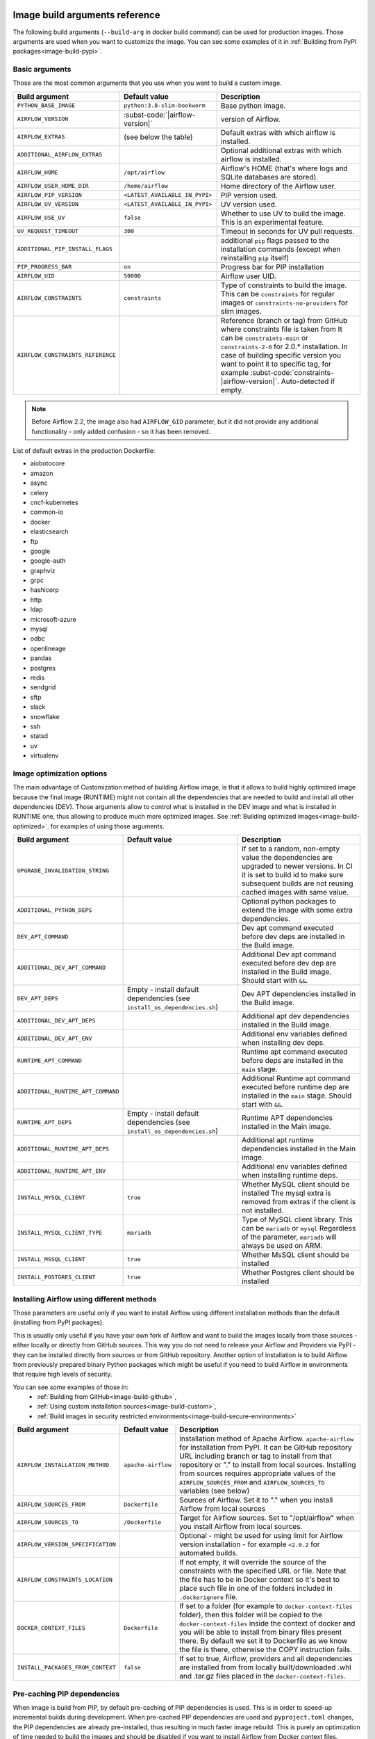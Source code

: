  .. Licensed to the Apache Software Foundation (ASF) under one
    or more contributor license agreements.  See the NOTICE file
    distributed with this work for additional information
    regarding copyright ownership.  The ASF licenses this file
    to you under the Apache License, Version 2.0 (the
    "License"); you may not use this file except in compliance
    with the License.  You may obtain a copy of the License at

 ..   http://www.apache.org/licenses/LICENSE-2.0

 .. Unless required by applicable law or agreed to in writing,
    software distributed under the License is distributed on an
    "AS IS" BASIS, WITHOUT WARRANTIES OR CONDITIONS OF ANY
    KIND, either express or implied.  See the License for the
    specific language governing permissions and limitations
    under the License.

Image build arguments reference
-------------------------------

The following build arguments (``--build-arg`` in docker build command) can be used for production images.
Those arguments are used when you want to customize the image. You can see some examples of it in
:ref:`Building from PyPI packages<image-build-pypi>`.

Basic arguments
...............

Those are the most common arguments that you use when you want to build a custom image.

+------------------------------------------+------------------------------------------+---------------------------------------------+
| Build argument                           | Default value                            | Description                                 |
+==========================================+==========================================+=============================================+
| ``PYTHON_BASE_IMAGE``                    | ``python:3.8-slim-bookworm``             | Base python image.                          |
+------------------------------------------+------------------------------------------+---------------------------------------------+
| ``AIRFLOW_VERSION``                      | :subst-code:`|airflow-version|`          | version of Airflow.                         |
+------------------------------------------+------------------------------------------+---------------------------------------------+
| ``AIRFLOW_EXTRAS``                       | (see below the table)                    | Default extras with which airflow is        |
|                                          |                                          | installed.                                  |
+------------------------------------------+------------------------------------------+---------------------------------------------+
| ``ADDITIONAL_AIRFLOW_EXTRAS``            |                                          | Optional additional extras with which       |
|                                          |                                          | airflow is installed.                       |
+------------------------------------------+------------------------------------------+---------------------------------------------+
| ``AIRFLOW_HOME``                         | ``/opt/airflow``                         | Airflow's HOME (that's where logs and       |
|                                          |                                          | SQLite databases are stored).               |
+------------------------------------------+------------------------------------------+---------------------------------------------+
| ``AIRFLOW_USER_HOME_DIR``                | ``/home/airflow``                        | Home directory of the Airflow user.         |
+------------------------------------------+------------------------------------------+---------------------------------------------+
| ``AIRFLOW_PIP_VERSION``                  | ``<LATEST_AVAILABLE_IN_PYPI>``           |  PIP version used.                          |
+------------------------------------------+------------------------------------------+---------------------------------------------+
| ``AIRFLOW_UV_VERSION``                   | ``<LATEST_AVAILABLE_IN_PYPI>``           |  UV version used.                           |
+------------------------------------------+------------------------------------------+---------------------------------------------+
| ``AIRFLOW_USE_UV``                       | ``false``                                |  Whether to use UV to build the image.      |
|                                          |                                          |  This is an experimental feature.           |
+------------------------------------------+------------------------------------------+---------------------------------------------+
| ``UV_REQUEST_TIMEOUT``                   | ``300``                                  |  Timeout in seconds for UV pull requests.   |
+------------------------------------------+------------------------------------------+---------------------------------------------+
| ``ADDITIONAL_PIP_INSTALL_FLAGS``         |                                          | additional ``pip`` flags passed to the      |
|                                          |                                          | installation commands (except when          |
|                                          |                                          | reinstalling ``pip`` itself)                |
+------------------------------------------+------------------------------------------+---------------------------------------------+
| ``PIP_PROGRESS_BAR``                     | ``on``                                   | Progress bar for PIP installation           |
+------------------------------------------+------------------------------------------+---------------------------------------------+
| ``AIRFLOW_UID``                          | ``50000``                                | Airflow user UID.                           |
+------------------------------------------+------------------------------------------+---------------------------------------------+
| ``AIRFLOW_CONSTRAINTS``                  | ``constraints``                          | Type of constraints to build the image.     |
|                                          |                                          | This can be ``constraints`` for regular     |
|                                          |                                          | images or ``constraints-no-providers`` for  |
|                                          |                                          | slim images.                                |
+------------------------------------------+------------------------------------------+---------------------------------------------+
| ``AIRFLOW_CONSTRAINTS_REFERENCE``        |                                          | Reference (branch or tag) from GitHub       |
|                                          |                                          | where constraints file is taken from        |
|                                          |                                          | It can be ``constraints-main`` or           |
|                                          |                                          | ``constraints-2-0`` for                     |
|                                          |                                          | 2.0.* installation. In case of building     |
|                                          |                                          | specific version you want to point it       |
|                                          |                                          | to specific tag, for example                |
|                                          |                                          | :subst-code:`constraints-|airflow-version|`.|
|                                          |                                          | Auto-detected if empty.                     |
+------------------------------------------+------------------------------------------+---------------------------------------------+

.. note::

    Before Airflow 2.2, the image also had ``AIRFLOW_GID`` parameter, but it did not provide any additional
    functionality - only added confusion - so it has been removed.

List of default extras in the production Dockerfile:

.. BEGINNING OF EXTRAS LIST UPDATED BY PRE COMMIT

* aiobotocore
* amazon
* async
* celery
* cncf-kubernetes
* common-io
* docker
* elasticsearch
* ftp
* google
* google-auth
* graphviz
* grpc
* hashicorp
* http
* ldap
* microsoft-azure
* mysql
* odbc
* openlineage
* pandas
* postgres
* redis
* sendgrid
* sftp
* slack
* snowflake
* ssh
* statsd
* uv
* virtualenv

.. END OF EXTRAS LIST UPDATED BY PRE COMMIT

Image optimization options
..........................

The main advantage of Customization method of building Airflow image, is that it allows to build highly optimized image because
the final image (RUNTIME) might not contain all the dependencies that are needed to build and install all other dependencies
(DEV). Those arguments allow to control what is installed in the DEV image and what is installed in RUNTIME one, thus
allowing to produce much more optimized images. See :ref:`Building optimized images<image-build-optimized>`.
for examples of using those arguments.

+------------------------------------+------------------------------------------+------------------------------------------+
| Build argument                     | Default value                            | Description                              |
+====================================+==========================================+==========================================+
| ``UPGRADE_INVALIDATION_STRING``    |                                          | If set to a random, non-empty value      |
|                                    |                                          | the dependencies are upgraded to newer   |
|                                    |                                          | versions. In CI it is set to build id    |
|                                    |                                          | to make sure subsequent builds are not   |
|                                    |                                          | reusing cached images with same value.   |
+------------------------------------+------------------------------------------+------------------------------------------+
| ``ADDITIONAL_PYTHON_DEPS``         |                                          | Optional python packages to extend       |
|                                    |                                          | the image with some extra dependencies.  |
+------------------------------------+------------------------------------------+------------------------------------------+
| ``DEV_APT_COMMAND``                |                                          | Dev apt command executed before dev deps |
|                                    |                                          | are installed in the Build image.        |
+------------------------------------+------------------------------------------+------------------------------------------+
| ``ADDITIONAL_DEV_APT_COMMAND``     |                                          | Additional Dev apt command executed      |
|                                    |                                          | before dev dep are installed             |
|                                    |                                          | in the Build image. Should start with    |
|                                    |                                          | ``&&``.                                  |
+------------------------------------+------------------------------------------+------------------------------------------+
| ``DEV_APT_DEPS``                   | Empty - install default dependencies     | Dev APT dependencies installed           |
|                                    | (see ``install_os_dependencies.sh``)     | in the Build image.                      |
+------------------------------------+------------------------------------------+------------------------------------------+
| ``ADDITIONAL_DEV_APT_DEPS``        |                                          | Additional apt dev dependencies          |
|                                    |                                          | installed in the Build image.            |
+------------------------------------+------------------------------------------+------------------------------------------+
| ``ADDITIONAL_DEV_APT_ENV``         |                                          | Additional env variables defined         |
|                                    |                                          | when installing dev deps.                |
+------------------------------------+------------------------------------------+------------------------------------------+
| ``RUNTIME_APT_COMMAND``            |                                          | Runtime apt command executed before deps |
|                                    |                                          | are installed in the ``main`` stage.     |
+------------------------------------+------------------------------------------+------------------------------------------+
| ``ADDITIONAL_RUNTIME_APT_COMMAND`` |                                          | Additional Runtime apt command executed  |
|                                    |                                          | before runtime dep are installed         |
|                                    |                                          | in the ``main`` stage. Should start with |
|                                    |                                          | ``&&``.                                  |
+------------------------------------+------------------------------------------+------------------------------------------+
| ``RUNTIME_APT_DEPS``               | Empty - install default dependencies     | Runtime APT dependencies installed       |
|                                    | (see ``install_os_dependencies.sh``)     | in the Main image.                       |
+------------------------------------+------------------------------------------+------------------------------------------+
| ``ADDITIONAL_RUNTIME_APT_DEPS``    |                                          | Additional apt runtime dependencies      |
|                                    |                                          | installed in the Main image.             |
+------------------------------------+------------------------------------------+------------------------------------------+
| ``ADDITIONAL_RUNTIME_APT_ENV``     |                                          | Additional env variables defined         |
|                                    |                                          | when installing runtime deps.            |
+------------------------------------+------------------------------------------+------------------------------------------+
| ``INSTALL_MYSQL_CLIENT``           | ``true``                                 | Whether MySQL client should be installed |
|                                    |                                          | The mysql extra is removed from extras   |
|                                    |                                          | if the client is not installed.          |
+------------------------------------+------------------------------------------+------------------------------------------+
| ``INSTALL_MYSQL_CLIENT_TYPE``      | ``mariadb``                              | Type of MySQL client library. This       |
|                                    |                                          | can be ``mariadb`` or ``mysql``          |
|                                    |                                          | Regardless of the parameter, ``mariadb`` |
|                                    |                                          | will always be used on ARM.              |
+------------------------------------+------------------------------------------+------------------------------------------+
| ``INSTALL_MSSQL_CLIENT``           | ``true``                                 | Whether MsSQL client should be installed |
+------------------------------------+------------------------------------------+------------------------------------------+
| ``INSTALL_POSTGRES_CLIENT``        | ``true``                                 | Whether Postgres client should be        |
|                                    |                                          | installed                                |
+------------------------------------+------------------------------------------+------------------------------------------+

Installing Airflow using different methods
..........................................

Those parameters are useful only if you want to install Airflow using different installation methods than the default
(installing from PyPI packages).

This is usually only useful if you have your own fork of Airflow and want to build the images locally from
those sources - either locally or directly from GitHub sources. This way you do not need to release your
Airflow and Providers via PyPI - they can be installed directly from sources or from GitHub repository.
Another option of installation is to build Airflow from previously prepared binary Python packages which might
be useful if you need to build Airflow in environments that require high levels of security.

You can see some examples of those in:
  * :ref:`Building from GitHub<image-build-github>`,
  * :ref:`Using custom installation sources<image-build-custom>`,
  * :ref:`Build images in security restricted environments<image-build-secure-environments>`

+------------------------------------+------------------------------------------+------------------------------------------+
| Build argument                     | Default value                            | Description                              |
+====================================+==========================================+==========================================+
| ``AIRFLOW_INSTALLATION_METHOD``    | ``apache-airflow``                       | Installation method of Apache Airflow.   |
|                                    |                                          | ``apache-airflow`` for installation from |
|                                    |                                          | PyPI. It can be GitHub repository URL    |
|                                    |                                          | including branch or tag to install from  |
|                                    |                                          | that repository or "." to install from   |
|                                    |                                          | local sources. Installing from sources   |
|                                    |                                          | requires appropriate values of the       |
|                                    |                                          | ``AIRFLOW_SOURCES_FROM`` and             |
|                                    |                                          | ``AIRFLOW_SOURCES_TO`` variables (see    |
|                                    |                                          | below)                                   |
+------------------------------------+------------------------------------------+------------------------------------------+
| ``AIRFLOW_SOURCES_FROM``           | ``Dockerfile``                           | Sources of Airflow. Set it to "." when   |
|                                    |                                          | you install Airflow from local sources   |
+------------------------------------+------------------------------------------+------------------------------------------+
| ``AIRFLOW_SOURCES_TO``             | ``/Dockerfile``                          | Target for Airflow sources. Set to       |
|                                    |                                          | "/opt/airflow" when you install Airflow  |
|                                    |                                          | from local sources.                      |
+------------------------------------+------------------------------------------+------------------------------------------+
| ``AIRFLOW_VERSION_SPECIFICATION``  |                                          | Optional - might be used for using limit |
|                                    |                                          | for Airflow version installation - for   |
|                                    |                                          | example ``<2.0.2`` for automated builds. |
+------------------------------------+------------------------------------------+------------------------------------------+
| ``AIRFLOW_CONSTRAINTS_LOCATION``   |                                          | If not empty, it will override the       |
|                                    |                                          | source of the constraints with the       |
|                                    |                                          | specified URL or file. Note that the     |
|                                    |                                          | file has to be in Docker context so      |
|                                    |                                          | it's best to place such file in          |
|                                    |                                          | one of the folders included in           |
|                                    |                                          | ``.dockerignore`` file.                  |
+------------------------------------+------------------------------------------+------------------------------------------+
| ``DOCKER_CONTEXT_FILES``           | ``Dockerfile``                           | If set to a folder (for example to       |
|                                    |                                          | ``docker-context-files`` folder), then   |
|                                    |                                          | this folder will be copied to the        |
|                                    |                                          | ``docker-context-files`` inside the      |
|                                    |                                          | context of docker and you will be able   |
|                                    |                                          | to install from binary files present     |
|                                    |                                          | there. By default we set it to           |
|                                    |                                          | Dockerfile as we know the file is there, |
|                                    |                                          | otherwise the COPY instruction fails.    |
+------------------------------------+------------------------------------------+------------------------------------------+
| ``INSTALL_PACKAGES_FROM_CONTEXT``  | ``false``                                | If set to true, Airflow, providers and   |
|                                    |                                          | all dependencies are installed from      |
|                                    |                                          | from locally built/downloaded            |
|                                    |                                          | .whl and .tar.gz files placed in the     |
|                                    |                                          | ``docker-context-files``.                |
+------------------------------------+------------------------------------------+------------------------------------------+

Pre-caching PIP dependencies
............................

When image is build from PIP, by default pre-caching of PIP dependencies is used. This is in order to speed-up incremental
builds during development. When pre-cached PIP dependencies are used and ``pyproject.toml`` changes, the
PIP dependencies are already pre-installed, thus resulting in much faster image rebuild. This is purely an optimization
of time needed to build the images and should be disabled if you want to install Airflow from
Docker context files.

+------------------------------------------+------------------------------------------+------------------------------------------+
| Build argument                           | Default value                            | Description                              |
+==========================================+==========================================+==========================================+
| ``AIRFLOW_BRANCH``                       | ``main``                                 | the branch from which PIP dependencies   |
|                                          |                                          | are pre-installed initially.             |
+------------------------------------------+------------------------------------------+------------------------------------------+
| ``AIRFLOW_REPO``                         | ``apache/airflow``                       | the repository from which PIP            |
|                                          |                                          | dependencies are pre-installed.          |
+------------------------------------------+------------------------------------------+------------------------------------------+
| ``AIRFLOW_PRE_CACHED_PIP_PACKAGES``      | ``false``                                | Allows to pre-cache airflow PIP packages |
|                                          |                                          | from the GitHub of Apache Airflow        |
|                                          |                                          | This allows to optimize iterations for   |
|                                          |                                          | Image builds and speeds up CI builds.    |
+------------------------------------------+------------------------------------------+------------------------------------------+
| ``PIP_CACHE_EPOCH``                      | ``"0"``                                  | Allow to invalidate cache by passing a   |
|                                          |                                          | new argument.                            |
+------------------------------------------+------------------------------------------+------------------------------------------+
